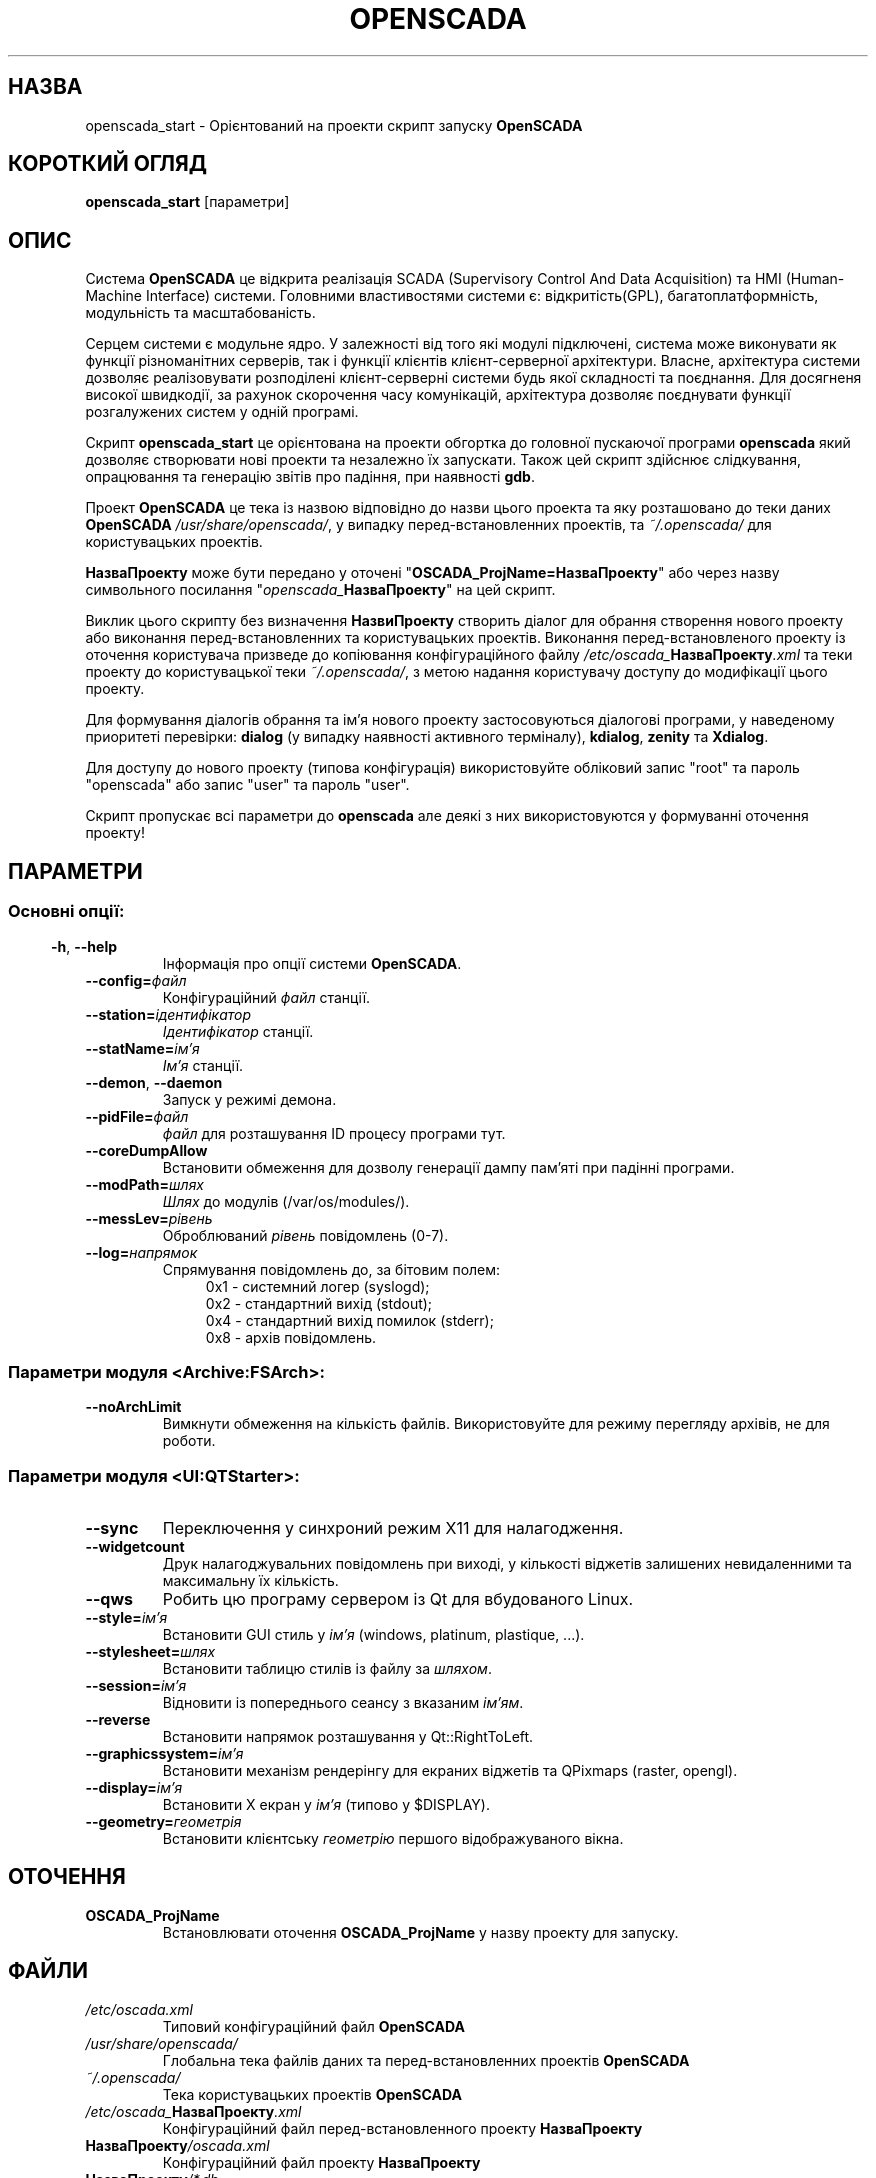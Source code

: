 .\" Man page for openscada_start
.\"
.\" Copyright (C) 2015 Roman Savochenko.
.\"
.\" You may distribute under the terms of the GNU General Public
.\" License as specified in the file COPYING that comes with the
.\" OpenSCADA distribution.
.\"
.\" Wed Jul 01 12:22:00 EEST 2015 Roman Savochenko (rom_as@oscada.org)
.\"
.TH OPENSCADA 1 "2015-07-01" "0.9 Work" "Орієнтований на проекти запуск OpenSCADA"
.SH НАЗВА
openscada_start \- Орієнтований на проекти скрипт запуску \fBOpenSCADA\fP
.SH КОРОТКИЙ ОГЛЯД
\fBopenscada_start\fP [параметри]
.SH ОПИС
Система \fBOpenSCADA\fP це відкрита реалізація SCADA (Supervisory Control And Data Acquisition) та HMI (Human-Machine Interface) системи.
Головними властивостями системи є: відкритість(GPL), багатоплатформність, модульність та масштабованість.
.sp 1
Серцем системи є модульне ядро.
У залежності від того які модулі підключені, система може виконувати як функції різноманітних серверів,
так і функції клієнтів клієнт-серверної архітектури.
Власне, архітектура системи дозволяє реалізовувати розподілені клієнт-серверні системи будь якої складності та поєднання.
Для досягненя високої швидкодії, за рахунок скорочення часу комунікацій, архітектура дозволяє поєднувати функції розгалужених систем у одній програмі.
.sp 1
Скрипт \fBopenscada_start\fP це орієнтована на проекти обгортка до головної пускаючої програми \fBopenscada\fP який дозволяє створювати нові проекти та
незалежно їх запускати. Також цей скрипт здійснює слідкування, опрацювання та генерацію звітів про падіння, при наявності \fBgdb\fP.
.sp 1
Проект \fBOpenSCADA\fP це тека із назвою відповідно до назви цього проекта та яку розташовано до теки даних \fBOpenSCADA\fP \fI/usr/share/openscada/\fP,
у випадку перед-встановленних проектів, та \fI~/.openscada/\fP для користувацьких проектів.
.sp 1
\fBНазваПроекту\fP може бути передано у оточені "\fBOSCADA_ProjName=НазваПроекту\fP" або через назву символьного посилання "\fIopenscada_\fP\fBНазваПроекту\fP"
на цей скрипт.
.sp 1
Виклик цього скрипту без визначення \fBНазвиПроекту\fP створить діалог для обрання створення нового проекту або виконання
перед-встановленних та користувацьких проектів.
Виконання перед-встановленого проекту із оточення користувача призведе до копіювання конфігураційного файлу
\fI/etc/oscada_\fP\fBНазваПроекту\fP\fI.xml\fP та теки проекту до користувацької теки \fI~/.openscada/\fP,
з метою надання користувачу доступу до модифікації цього проекту.
.sp 1
Для формування діалогів обрання та ім'я нового проекту застосовуються діалогові програми, у наведеному приоритеті перевірки:
\fBdialog\fP (у випадку наявності активного терміналу), \fBkdialog\fP, \fBzenity\fP та \fBXdialog\fP.
.sp 1
Для доступу до нового проекту (типова конфігурація) використовуйте обліковий запис "root" та пароль "openscada" або запис "user" та пароль "user".
.sp 1
Скрипт пропускає всі параметри до \fBopenscada\fP але деякі з них використовуются у формуванні оточення проекту!

.SH ПАРАМЕТРИ
.SS
.SS Основні опції:
.TP
.BR \-h ", " \-\-help
Інформація про опції системи \fBOpenSCADA\fP.
.TP
.BI \-\-config= файл
Конфігураційний \fIфайл\fP станції.
.TP
.BI \-\-station= ідентифікатор
\fIІдентифікатор\fP станції.
.TP
.BI \-\-statName= ім'я
\fIІм'я\fP станції.
.TP
.BR \-\-demon ", " \-\-daemon
Запуск у режимі демона.
.TP
.BI \-\-pidFile= файл
\fIфайл\fP для розташування ID процесу програми тут.
.TP
.BI \-\-coreDumpAllow
Встановити обмеження для дозволу генерації дампу пам'яті при падінні програми.
.TP
.BI --modPath= шлях
\fIШлях\fP до модулів (/var/os/modules/).
.TP
.BI \-\-messLev= рівень
Оброблюваний \fIрівень\fP повідомлень (0-7).
.TP
.BI \-\-log= напрямок
Спрямування повідомлень до, за бітовим полем:
.RS 11
0x1 \- системний логер (syslogd);
.br
0x2 \- стандартний вихід (stdout);
.br
0x4 \- стандартний вихід помилок (stderr);
.br
0x8 \- архів повідомлень.
.br

.SS Параметри модуля <Archive:FSArch>:
.TP
.BI \-\-noArchLimit
Вимкнути обмеження на кількість файлів. Використовуйте для режиму перегляду архівів, не для роботи.

.SS Параметри модуля <UI:QTStarter>:
.TP
.BI \-\-sync
Переключення у синхроний режим X11 для налагодження.
.TP
.BI \-\-widgetcount
Друк налагоджувальних повідомлень при виході, у кількості віджетів залишених невидаленними та максимальну їх кількість.
.TP
.BI \-\-qws
Робить цю програму сервером із Qt для вбудованого Linux.
.TP
.BI \-\-style= ім'я
Встановити GUI стиль у \fIім'я\fP (windows, platinum, plastique, ...).
.TP
.BI \-\-stylesheet= шлях
Встановити таблицю стилів із файлу за \fIшляхом\fP.
.TP
.BI \-\-session= ім'я
Відновити із попереднього сеансу з вказаним \fIім'ям\fP.
.TP
.BI \-\-reverse
Встановити напрямок розташування у Qt::RightToLeft.
.TP
.BI \-\-graphicssystem= ім'я
Встановити механізм рендерінгу для екраних віджетів та QPixmaps (raster, opengl).
.TP
.BI \-\-display= ім'я
Встановити X екран у \fIім'я\fP (типово у $DISPLAY).
.TP
.BI \-\-geometry= геометрія
Встановити клієнтську \fIгеометрію\fP першого відображуваного вікна.

.SH ОТОЧЕННЯ
.TP
.B OSCADA_ProjName
Встановлювати оточення \fBOSCADA_ProjName\fP у назву проекту для запуску.

.SH ФАЙЛИ
.TP
.I /etc/oscada.xml
Типовий конфігураційний файл \fBOpenSCADA\fP
.TP
.I /usr/share/openscada/
Глобальна тека файлів даних та перед-встановленних проектів \fBOpenSCADA\fP
.TP
.I ~/.openscada/
Тека користувацьких проектів \fBOpenSCADA\fP
.TP
.I /etc/oscada_\fBНазваПроекту\fP.xml
Конфігураційний файл перед-встановленного проекту \fBНазваПроекту\fP
.TP
.I \fBНазваПроекту\fP/oscada.xml
Конфігураційний файл проекту \fBНазваПроекту\fP
.TP
.I \fBНазваПроекту\fP/*.db
Локальні файли БД SQLite проекту \fBНазваПроекту\fP
.TP
.I \fBНазваПроекту\fP/*.crash
Звіти падінь проекту \fBНазваПроекту\fP
.TP
.I \fBНазваПроекту\fP/icons/*
Специфічні медіа файли проекту \fBНазваПроекту\fP
.TP
.I \fBНазваПроекту\fP/docs/*
Специфічні файли документації проекту \fBНазваПроекту\fP

.SH ДИВІТЬСЯ ТАКОЖ
.BR openscada (1),
.BR dialog (1),
.BR kdialog (1),
.BR zenity (1)
.TP
.B http://oscada.org
Головний сайт проекту \fBOpenSCADA\fP
.TP
.B http://wiki.oscada.org
WIKI\-ресурс із джерелом всієї документації
.sp 1
Повна документація користувача доступна через модуль графічної конфігурації на кшталт \fBQTCfg\fP.
.br

.SH АВТОРИ
.nf
Роман Савоченко <rom_as@oscada.org>
